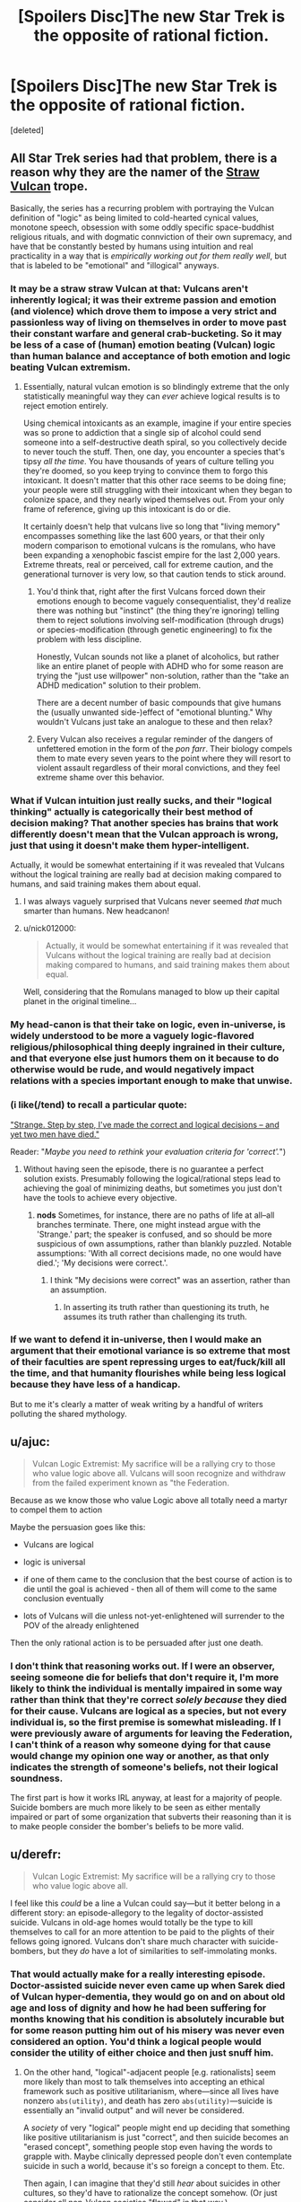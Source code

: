 #+TITLE: [Spoilers Disc]The new Star Trek is the opposite of rational fiction.

* [Spoilers Disc]The new Star Trek is the opposite of rational fiction.
:PROPERTIES:
:Score: 69
:DateUnix: 1509961861.0
:DateShort: 2017-Nov-06
:END:
[deleted]


** All Star Trek series had that problem, there is a reason why they are the namer of the [[http://tvtropes.org/pmwiki/pmwiki.php/Main/StrawVulcan][Straw Vulcan]] trope.

Basically, the series has a recurring problem with portraying the Vulcan definition of "logic" as being limited to cold-hearted cynical values, monotone speech, obsession with some oddly specific space-buddhist religious rituals, and with dogmatic connviction of their own supremacy, and have that be constantly bested by humans using intuition and real practicality in a way that is /empirically working out for them really well/, but that is labeled to be "emotional" and "illogical" anyways.
:PROPERTIES:
:Author: Genoscythe_
:Score: 56
:DateUnix: 1509968673.0
:DateShort: 2017-Nov-06
:END:

*** It may be a straw straw Vulcan at that: Vulcans aren't inherently logical; it was their extreme passion and emotion (and violence) which drove them to impose a very strict and passionless way of living on themselves in order to move past their constant warfare and general crab-bucketing. So it may be less of a case of (human) emotion beating (Vulcan) logic than human balance and acceptance of both emotion and logic beating Vulcan extremism.
:PROPERTIES:
:Author: Geminii27
:Score: 40
:DateUnix: 1509971047.0
:DateShort: 2017-Nov-06
:END:

**** Essentially, natural vulcan emotion is so blindingly extreme that the only statistically meaningful way they can /ever/ achieve logical results is to reject emotion entirely.

Using chemical intoxicants as an example, imagine if your entire species was so prone to addiction that a single sip of alcohol could send someone into a self-destructive death spiral, so you collectively decide to never touch the stuff. Then, one day, you encounter a species that's tipsy /all the time/. You have thousands of years of culture telling you they're doomed, so you keep trying to convince them to forgo this intoxicant. It doesn't matter that this other race seems to be doing fine; your people were still struggling with their intoxicant when they began to colonize space, and they nearly wiped themselves out. From your only frame of reference, giving up this intoxicant is do or die.

It certainly doesn't help that vulcans live so long that "living memory" encompasses something like the last 600 years, or that their only modern comparison to emotional vulcans is the romulans, who have been expanding a xenophobic fascist empire for the last 2,000 years. Extreme threats, real or perceived, call for extreme caution, and the generational turnover is very low, so that caution tends to stick around.
:PROPERTIES:
:Author: MutantMannequin
:Score: 47
:DateUnix: 1509986227.0
:DateShort: 2017-Nov-06
:END:

***** You'd think that, right after the first Vulcans forced down their emotions enough to become vaguely consequentialist, they'd realize there was nothing but "instinct" (the thing they're ignoring) telling them to reject solutions involving self-modification (through drugs) or species-modification (through genetic engineering) to fix the problem with less discipline.

Honestly, Vulcan sounds not like a planet of alcoholics, but rather like an entire planet of people with ADHD who for some reason are trying the "just use willpower" non-solution, rather than the "take an ADHD medication" solution to their problem.

There are a decent number of basic compounds that give humans the (usually unwanted side-)effect of "emotional blunting." Why wouldn't Vulcans just take an analogue to these and then relax?
:PROPERTIES:
:Author: derefr
:Score: 20
:DateUnix: 1509993064.0
:DateShort: 2017-Nov-06
:END:


***** Every Vulcan also receives a regular reminder of the dangers of unfettered emotion in the form of the /pon farr/. Their biology compels them to mate every seven years to the point where they will resort to violent assault regardless of their moral convictions, and they feel extreme shame over this behavior.
:PROPERTIES:
:Author: trekie140
:Score: 11
:DateUnix: 1510008463.0
:DateShort: 2017-Nov-07
:END:


*** What if Vulcan intuition just really sucks, and their "logical thinking" actually is categorically their best method of decision making? That another species has brains that work differently doesn't mean that the Vulcan approach is wrong, just that using it doesn't make them hyper-intelligent.

Actually, it would be somewhat entertaining if it was revealed that Vulcans without the logical training are really bad at decision making compared to humans, and said training makes them about equal.
:PROPERTIES:
:Author: sicutumbo
:Score: 31
:DateUnix: 1509980948.0
:DateShort: 2017-Nov-06
:END:

**** I was always vaguely surprised that Vulcans never seemed /that/ much smarter than humans. New headcanon!
:PROPERTIES:
:Score: 5
:DateUnix: 1510047320.0
:DateShort: 2017-Nov-07
:END:


**** u/nick012000:
#+begin_quote
  Actually, it would be somewhat entertaining if it was revealed that Vulcans without the logical training are really bad at decision making compared to humans, and said training makes them about equal.
#+end_quote

Well, considering that the Romulans managed to blow up their capital planet in the original timeline...
:PROPERTIES:
:Author: nick012000
:Score: 3
:DateUnix: 1510041265.0
:DateShort: 2017-Nov-07
:END:


*** My head-canon is that their take on logic, even in-universe, is widely understood to be more a vaguely logic-flavored religious/philosophical thing deeply ingrained in their culture, and that everyone else just humors them on it because to do otherwise would be rude, and would negatively impact relations with a species important enough to make that unwise.
:PROPERTIES:
:Author: brmj
:Score: 11
:DateUnix: 1510012355.0
:DateShort: 2017-Nov-07
:END:


*** (i like(/tend) to recall a particular quote:

[[http://memory-alpha.wikia.com/wiki/The_Galileo_Seven_(episode)]["Strange. Step by step, I've made the correct and logical decisions -- and yet two men have died."]]

Reader: "/Maybe you need to rethink your evaluation criteria for 'correct'./")
:PROPERTIES:
:Author: MultipartiteMind
:Score: 7
:DateUnix: 1510022828.0
:DateShort: 2017-Nov-07
:END:

**** Without having seen the episode, there is no guarantee a perfect solution exists. Presumably following the logical/rational steps lead to achieving the goal of minimizing deaths, but sometimes you just don't have the tools to achieve every objective.
:PROPERTIES:
:Author: sicutumbo
:Score: 6
:DateUnix: 1510027845.0
:DateShort: 2017-Nov-07
:END:

***** *nods* Sometimes, for instance, there are no paths of life at all--all branches terminate. There, one might instead argue with the 'Strange.' part; the speaker is confused, and so should be more suspicious of own assumptions, rather than blankly puzzled. Notable assumptions: 'With all correct decisions made, no one would have died.'; 'My decisions were correct.'.
:PROPERTIES:
:Author: MultipartiteMind
:Score: 2
:DateUnix: 1510057788.0
:DateShort: 2017-Nov-07
:END:

****** I think "My decisions were correct" was an assertion, rather than an assumption.
:PROPERTIES:
:Author: ShannonAlther
:Score: 2
:DateUnix: 1510159742.0
:DateShort: 2017-Nov-08
:END:

******* In asserting its truth rather than questioning its truth, he assumes its truth rather than challenging its truth.
:PROPERTIES:
:Author: MultipartiteMind
:Score: 2
:DateUnix: 1510221148.0
:DateShort: 2017-Nov-09
:END:


*** If we want to defend it in-universe, then I would make an argument that their emotional variance is so extreme that most of their faculties are spent repressing urges to eat/fuck/kill all the time, and that humanity flourishes while being less logical because they have less of a handicap.

But to me it's clearly a matter of weak writing by a handful of writers polluting the shared mythology.
:PROPERTIES:
:Author: Slinkinator
:Score: 1
:DateUnix: 1511060648.0
:DateShort: 2017-Nov-19
:END:


** u/ajuc:
#+begin_quote

  #+begin_quote
    Vulcan Logic Extremist: My sacrifice will be a rallying cry to those who value logic above all. Vulcans will soon recognize and withdraw from the failed experiment known as "the Federation.
  #+end_quote

  Because as we know those who value Logic above all totally need a martyr to compel them to action
#+end_quote

Maybe the persuasion goes like this:

- Vulcans are logical

- logic is universal

- if one of them came to the conclusion that the best course of action is to die until the goal is achieved - then all of them will come to the same conclusion eventually

- lots of Vulcans will die unless not-yet-enlightened will surrender to the POV of the already enlightened

Then the only rational action is to be persuaded after just one death.
:PROPERTIES:
:Author: ajuc
:Score: 6
:DateUnix: 1509982305.0
:DateShort: 2017-Nov-06
:END:

*** I don't think that reasoning works out. If I were an observer, seeing someone die for beliefs that don't require it, I'm more likely to think the individual is mentally impaired in some way rather than think that they're correct /solely because/ they died for their cause. Vulcans are logical as a species, but not every individual is, so the first premise is somewhat misleading. If I were previously aware of arguments for leaving the Federation, I can't think of a reason why someone dying for that cause would change my opinion one way or another, as that only indicates the strength of someone's beliefs, not their logical soundness.

The first part is how it works IRL anyway, at least for a majority of people. Suicide bombers are much more likely to be seen as either mentally impaired or part of some organization that subverts their reasoning than it is to make people consider the bomber's beliefs to be more valid.
:PROPERTIES:
:Author: sicutumbo
:Score: 14
:DateUnix: 1509989229.0
:DateShort: 2017-Nov-06
:END:


** u/derefr:
#+begin_quote
  Vulcan Logic Extremist: My sacrifice will be a rallying cry to those who value logic above all.
#+end_quote

I feel like this /could/ be a line a Vulcan could say---but it better belong in a different story: an episode-allegory to the legality of doctor-assisted suicide. Vulcans in old-age homes would totally be the type to kill themselves to call for an more attention to be paid to the plights of their fellows going ignored. Vulcans don't share much character with suicide-bombers, but they /do/ have a lot of similarities to self-immolating monks.
:PROPERTIES:
:Author: derefr
:Score: 6
:DateUnix: 1509993470.0
:DateShort: 2017-Nov-06
:END:

*** That would actually make for a really interesting episode. Doctor-assisted suicide never even came up when Sarek died of Vulcan hyper-dementia, they would go on and on about old age and loss of dignity and how he had been suffering for months knowing that his condition is absolutely incurable but for some reason putting him out of his misery was never even considered an option. You'd think a logical people would consider the utility of either choice and then just snuff him.
:PROPERTIES:
:Score: 3
:DateUnix: 1510047640.0
:DateShort: 2017-Nov-07
:END:

**** On the other hand, "logical"-adjacent people [e.g. rationalists] seem more likely than most to talk themselves into accepting an ethical framework such as positive utilitarianism, where---since all lives have nonzero =abs(utility)=, and death has zero =abs(utility)=---suicide is essentially an "invalid output" and will never be considered.

A /society/ of very "logical" people might end up deciding that something like positive utilitarianism is just "correct", and then suicide becomes an "erased concept", something people stop even having the words to grapple with. Maybe clinically depressed people don't even contemplate suicide in such a world, because it's so foreign a concept to them. Etc.

Then again, I can imagine that they'd still /hear/ about suicides in other cultures, so they'd have to rationalize the concept somehow. (Or just consider all non-Vulcan societies "flawed" in that way.)

Alternatively: maybe there's a Vulcan MiniTruth that constrains Vulcan-homeworld journalists and entertainers to never speak of suicide---even foreign suicide---in public. (Which is believable, even for a non-totalitarian society: the US media voluntarily self-censors news of suicides, because they encourage copycat suicides, increasing the total suicide rate.) Maybe Vulcans joining Starfleet are thus given a briefing like the Amish give children on departing for their Rumspringa: that the outside world will be saturated in this or that harmful meme, and that you must not let yourself believe---just because it's everywhere---that it makes sense.
:PROPERTIES:
:Author: derefr
:Score: 5
:DateUnix: 1510077320.0
:DateShort: 2017-Nov-07
:END:


** While they've clearly been aesthetically dubious and they probably didn't have my nuances here in mind, I'd contend that being post-logic is not at all anti-rationalist. Rationalists are all about disrespecting the old logics.

Consider the following:

#+begin_quote
  Grey Eyed Elder: "The absense of evidence is evidence of absence."

  Philosophers, working in dialethic logic for thousands of years: "No! It's the opposite! That's a fallacy!"

  Modern rationalists: "Uncontroversially yes, that's how evidence/updating works."
#+end_quote

and

#+begin_quote
  Grey Eyed Elder: "It is logical to defect in prisoner's dilemmas against agents similar to ourselves"

  Philosophers: "Regrettably, yes."

  Modern Rationalists: "Only if you're using CDT, which is outdated. [[https://arbital.com/p/logical_dt/?l=5gc][We have a better logic now.]]"
#+end_quote

You can model the world as a bunch of crisp, artificial predicates and hard inference rules that fit well within an adversarial debate (which is what the average person will expect when they say "logic", and it is what most philosophy majors, and many legal students are taught (and I would teach it myself. It's a good way of showing a student what a discourse is made of, how words work.)), or you can model it as an inarticulably complex probabilistic fuzz of overlapping possible worlds, which is closer to what it is (and most people come to realise this). People who sincerely try to think in crisp, dialethic ways will never be able to build a working mind. Their councils will be heavy handed, dysfunctional, and sometimes deranged.

Also, at some point a person has to learn that logics are just abstract machines that we made up and maintained because they work. They are not perfect platonic forms that were handed down from god. To trumpet "logic" as if it's just one big thing denies the fact that there is diversity in the systems of mathematics and machine learning, and it is healthy.
:PROPERTIES:
:Author: IWantUsToMerge
:Score: 5
:DateUnix: 1510005239.0
:DateShort: 2017-Nov-07
:END:

*** I agree with you that there is a difference between rigid stoical mindless logic that is portrayed in fiction and actual human logical thought processes but I still think that the message of this new Star Trek is opposed to rationality.

They have Vulcans who are said to be "logical" and then have all these examples about how being logical like that is bad (omitting that they only argue that being "logical" in this specific way is bad). It's literally a strawman argument against striving to be rational and I think that's a bad message.
:PROPERTIES:
:Score: 6
:DateUnix: 1510005795.0
:DateShort: 2017-Nov-07
:END:


*** *takes a moment to bask in the happiness of knowing the phrase 'Hempel's ravens'*
:PROPERTIES:
:Author: MultipartiteMind
:Score: 2
:DateUnix: 1510057611.0
:DateShort: 2017-Nov-07
:END:


** Hmmm... [[https://i.imgur.com/0cbfOGth.jpg][a group of people saying they're logical even though they're not?]]
:PROPERTIES:
:Author: ThatDarnSJDoubleW
:Score: 5
:DateUnix: 1510028344.0
:DateShort: 2017-Nov-07
:END:


** Why is martyrdom inherently illogical? If it's the optimal path to getting Vulcan-the-nation to pull out of the Federation, why wouldn't a wholly logical person who was not afraid of death do it?

Not to say that I don't agree with you, just that I lack the context to make a judgement and what you've offered doesn't seem sufficient so far. I haven't seen this version, but Star Trek has had very uneven quality over the years and it would surprise me more if the new one were great than if it were horrible.
:PROPERTIES:
:Author: eaglejarl
:Score: 3
:DateUnix: 1509968245.0
:DateShort: 2017-Nov-06
:END:

*** [deleted]
:PROPERTIES:
:Score: 21
:DateUnix: 1509968764.0
:DateShort: 2017-Nov-06
:END:

**** Fair point, but I would make the argument that (a) someone being willing to die is strong enough evidence of conviction that it warrants a closer look, (b) the people of the Federation will have their heartstrings tugged, and (c) if the martyrdom is more of the "Twin Towers" style as opposed to the "self-immolation" style, then it might have a very serious effect on both parties.
:PROPERTIES:
:Author: eaglejarl
:Score: 8
:DateUnix: 1509970913.0
:DateShort: 2017-Nov-06
:END:

***** [deleted]
:PROPERTIES:
:Score: 7
:DateUnix: 1509973004.0
:DateShort: 2017-Nov-06
:END:

****** Ah. Well, that doesn't make a lot of sense.
:PROPERTIES:
:Author: eaglejarl
:Score: 1
:DateUnix: 1509978762.0
:DateShort: 2017-Nov-06
:END:


**** Exactly. Vulcans shouldn't respond to rallying cries.
:PROPERTIES:
:Author: Geminii27
:Score: 6
:DateUnix: 1509971163.0
:DateShort: 2017-Nov-06
:END:

***** (well, Schelling's fence is a thing, but yes)
:PROPERTIES:
:Author: CouteauBleu
:Score: 1
:DateUnix: 1509979725.0
:DateShort: 2017-Nov-06
:END:

****** God dammit, you sent me down a LessWrong rabbit hole. This place is almost as bad as tvtropes.
:PROPERTIES:
:Score: 4
:DateUnix: 1510048149.0
:DateShort: 2017-Nov-07
:END:

******* That... wasn't on purpose?
:PROPERTIES:
:Author: CouteauBleu
:Score: 2
:DateUnix: 1510055658.0
:DateShort: 2017-Nov-07
:END:

******** It's fine, I'll survive. I have enough food, water and shelter to survive a day or so of internet binge.
:PROPERTIES:
:Score: 5
:DateUnix: 1510056398.0
:DateShort: 2017-Nov-07
:END:


******* [[http://tvtropes.org/pmwiki/pmwiki.php/Main/SlipperySlopeFallacy][Here]], enjoy [[http://tvtropes.org/pmwiki/pmwiki.php/Main/JumpingOffTheSlipperySlope][this]] too.
:PROPERTIES:
:Author: Noumero
:Score: 1
:DateUnix: 1510181732.0
:DateShort: 2017-Nov-09
:END:


**** Martyrdom is a signal of dedication to a cause.

You tell me that there's a holocaust going on in abortion clinics and you go to the mall and party the next day you probably aren't that committed. You burn yourself to make the point then, at the very least, it says something about your priorities and how far you'll take the fight if they ally with you

And of course, he was aiming to kil Sarek.
:PROPERTIES:
:Author: Tsegen
:Score: 1
:DateUnix: 1510011751.0
:DateShort: 2017-Nov-07
:END:
